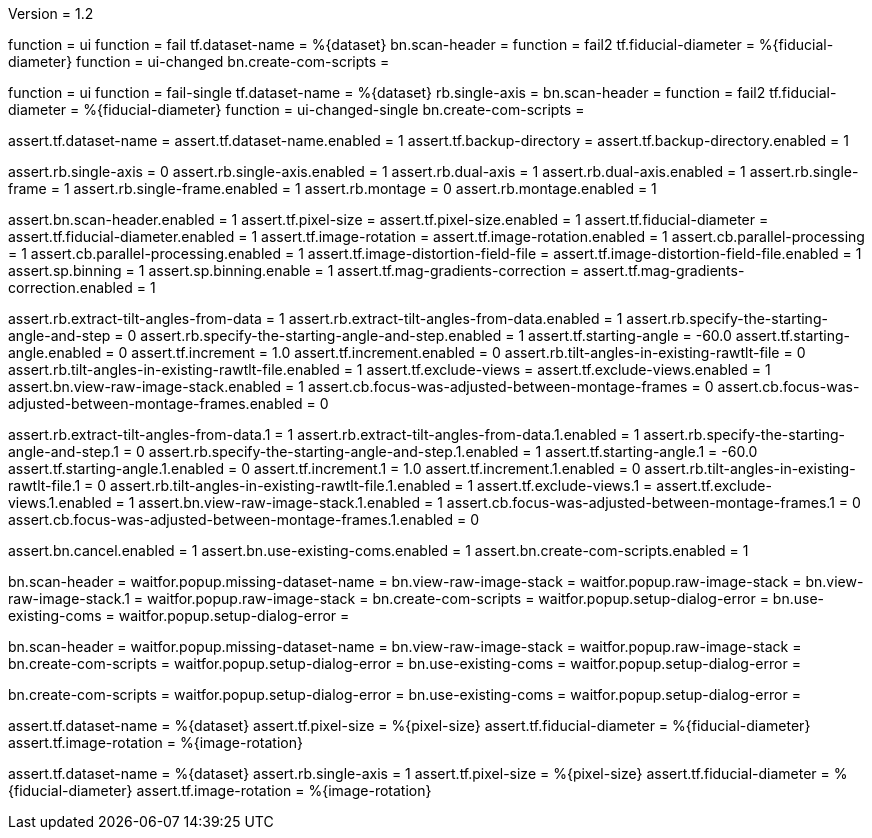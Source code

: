 Version = 1.2

[function = run]
function = ui
function = fail
tf.dataset-name = %{dataset}
bn.scan-header =
function = fail2
tf.fiducial-diameter = %{fiducial-diameter}
function = ui-changed
bn.create-com-scripts =


[function = run-single]
function = ui
function = fail-single
tf.dataset-name = %{dataset}
rb.single-axis =
bn.scan-header =
function = fail2
tf.fiducial-diameter = %{fiducial-diameter}
function = ui-changed-single
bn.create-com-scripts =


[function = ui]
assert.tf.dataset-name =
assert.tf.dataset-name.enabled = 1
assert.tf.backup-directory =
assert.tf.backup-directory.enabled = 1

assert.rb.single-axis = 0
assert.rb.single-axis.enabled = 1
assert.rb.dual-axis = 1
assert.rb.dual-axis.enabled = 1
assert.rb.single-frame = 1
assert.rb.single-frame.enabled = 1
assert.rb.montage = 0
assert.rb.montage.enabled = 1

assert.bn.scan-header.enabled = 1
assert.tf.pixel-size = 
assert.tf.pixel-size.enabled = 1
assert.tf.fiducial-diameter = 
assert.tf.fiducial-diameter.enabled = 1
assert.tf.image-rotation = 
assert.tf.image-rotation.enabled = 1
assert.cb.parallel-processing = 1
assert.cb.parallel-processing.enabled = 1
assert.tf.image-distortion-field-file = 
assert.tf.image-distortion-field-file.enabled = 1
assert.sp.binning = 1
assert.sp.binning.enable = 1
assert.tf.mag-gradients-correction = 
assert.tf.mag-gradients-correction.enabled = 1

assert.rb.extract-tilt-angles-from-data = 1
assert.rb.extract-tilt-angles-from-data.enabled = 1
assert.rb.specify-the-starting-angle-and-step = 0
assert.rb.specify-the-starting-angle-and-step.enabled = 1
assert.tf.starting-angle = -60.0
assert.tf.starting-angle.enabled = 0
assert.tf.increment = 1.0
assert.tf.increment.enabled = 0
assert.rb.tilt-angles-in-existing-rawtlt-file = 0
assert.rb.tilt-angles-in-existing-rawtlt-file.enabled = 1
assert.tf.exclude-views = 
assert.tf.exclude-views.enabled = 1
assert.bn.view-raw-image-stack.enabled = 1
assert.cb.focus-was-adjusted-between-montage-frames = 0
assert.cb.focus-was-adjusted-between-montage-frames.enabled = 0

assert.rb.extract-tilt-angles-from-data.1 = 1
assert.rb.extract-tilt-angles-from-data.1.enabled = 1
assert.rb.specify-the-starting-angle-and-step.1 = 0
assert.rb.specify-the-starting-angle-and-step.1.enabled = 1
assert.tf.starting-angle.1 = -60.0
assert.tf.starting-angle.1.enabled = 0
assert.tf.increment.1 = 1.0
assert.tf.increment.1.enabled = 0
assert.rb.tilt-angles-in-existing-rawtlt-file.1 = 0
assert.rb.tilt-angles-in-existing-rawtlt-file.1.enabled = 1
assert.tf.exclude-views.1 = 
assert.tf.exclude-views.1.enabled = 1
assert.bn.view-raw-image-stack.1.enabled = 1
assert.cb.focus-was-adjusted-between-montage-frames.1 = 0
assert.cb.focus-was-adjusted-between-montage-frames.1.enabled = 0

assert.bn.cancel.enabled = 1
assert.bn.use-existing-coms.enabled = 1
assert.bn.create-com-scripts.enabled = 1


[function = fail]
bn.scan-header =
waitfor.popup.missing-dataset-name =
bn.view-raw-image-stack =
waitfor.popup.raw-image-stack =
bn.view-raw-image-stack.1 =
waitfor.popup.raw-image-stack =
bn.create-com-scripts =
waitfor.popup.setup-dialog-error =
bn.use-existing-coms =
waitfor.popup.setup-dialog-error =


[function = fail-single]
bn.scan-header =
waitfor.popup.missing-dataset-name =
bn.view-raw-image-stack =
waitfor.popup.raw-image-stack =
bn.create-com-scripts =
waitfor.popup.setup-dialog-error =
bn.use-existing-coms =
waitfor.popup.setup-dialog-error =


[function = fail2]
bn.create-com-scripts =
waitfor.popup.setup-dialog-error =
bn.use-existing-coms =
waitfor.popup.setup-dialog-error =


[function = ui-changed]
assert.tf.dataset-name = %{dataset}
assert.tf.pixel-size = %{pixel-size}
assert.tf.fiducial-diameter = %{fiducial-diameter}
assert.tf.image-rotation = %{image-rotation}


[function = ui-changed-single]
assert.tf.dataset-name = %{dataset}
assert.rb.single-axis = 1
assert.tf.pixel-size = %{pixel-size}
assert.tf.fiducial-diameter = %{fiducial-diameter}
assert.tf.image-rotation = %{image-rotation}


